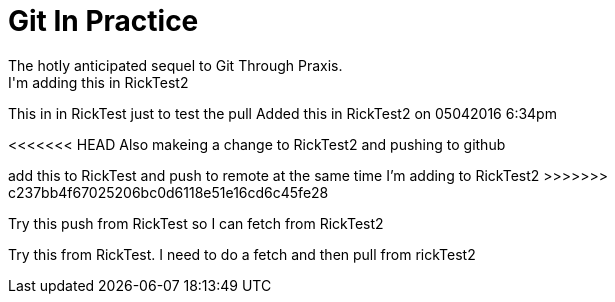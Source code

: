 = Git In Practice
The hotly anticipated sequel to Git Through Praxis.
I'm adding this in RickTest2


This in in RickTest just to test the pull
Added this in RickTest2 on 05042016 6:34pm

<<<<<<< HEAD
Also makeing a change to RickTest2 and pushing to github
=======
add this to RickTest and push to remote at the same time I'm adding to RickTest2
>>>>>>> c237bb4f67025206bc0d6118e51e16cd6c45fe28

Try this push from RickTest so I can fetch from RickTest2

Try this from RickTest. I need to do a fetch and then pull from rickTest2